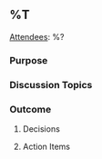 ** %T
_Attendees_: %?

*** Purpose
*** Discussion Topics
*** Outcome
**** Decisions
**** Action Items
